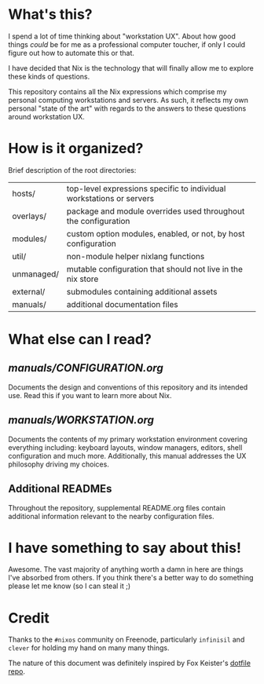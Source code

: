 
[[https://www.youtube.com/watch?v=1hJQWxx3dqA&feature=youtu.be][https://img.youtube.com/vi/1hJQWxx3dqA/0.jpg]]

* What's this?

I spend a lot of time thinking about "workstation UX". About how good things /could/ be
for me as a professional computer toucher, if only I could figure out how to automate
this or that.

I have decided that Nix is the technology that will finally allow me to explore these
kinds of questions.

This repository contains all the Nix expressions which comprise my personal computing
workstations and servers. As such, it reflects my own personal "state of the art"
with regards to the answers to these questions around workstation UX.

* How is it organized?

Brief description of the root directories:

| hosts/     | top-level expressions specific to individual workstations or servers |
| overlays/  | package and module overrides used throughout the configuration       |
| modules/   | custom option modules, enabled, or not, by host configuration        |
| util/      | non-module helper nixlang functions                                  |
| unmanaged/ | mutable configuration that should not live in the nix store          |
| external/  | submodules containing additional assets                              |
| manuals/   | additional documentation files                                       |

* What else can I read?

** [[manuals/CONFIGURATION.org]]

Documents the design and conventions of this repository and its intended
use. Read this if you want to learn more about Nix.

** [[manuals/WORKSTATION.org]]

Documents the contents of my primary workstation environment covering
everything including: keyboard layouts, window managers, editors, shell
configuration and much more. Additionally, this manual addresses the UX
philosophy driving my choices.

** Additional READMEs

Throughout the repository, supplemental README.org files contain additional
information relevant to the nearby configuration files.

* I have something to say about this!

Awesome. The vast majority of anything worth a damn in here are things I've
absorbed from others. If you think there's a better way to do something please
let me know (so I can steal it ;)

* Credit

Thanks to the =#nixos= community on Freenode, particularly =infinisil= and =clever=
for holding my hand on many many things.

The nature of this document was definitely inspired by Fox Keister's [[https://github.com/noctuid/dotfiles][dotfile
repo]].

